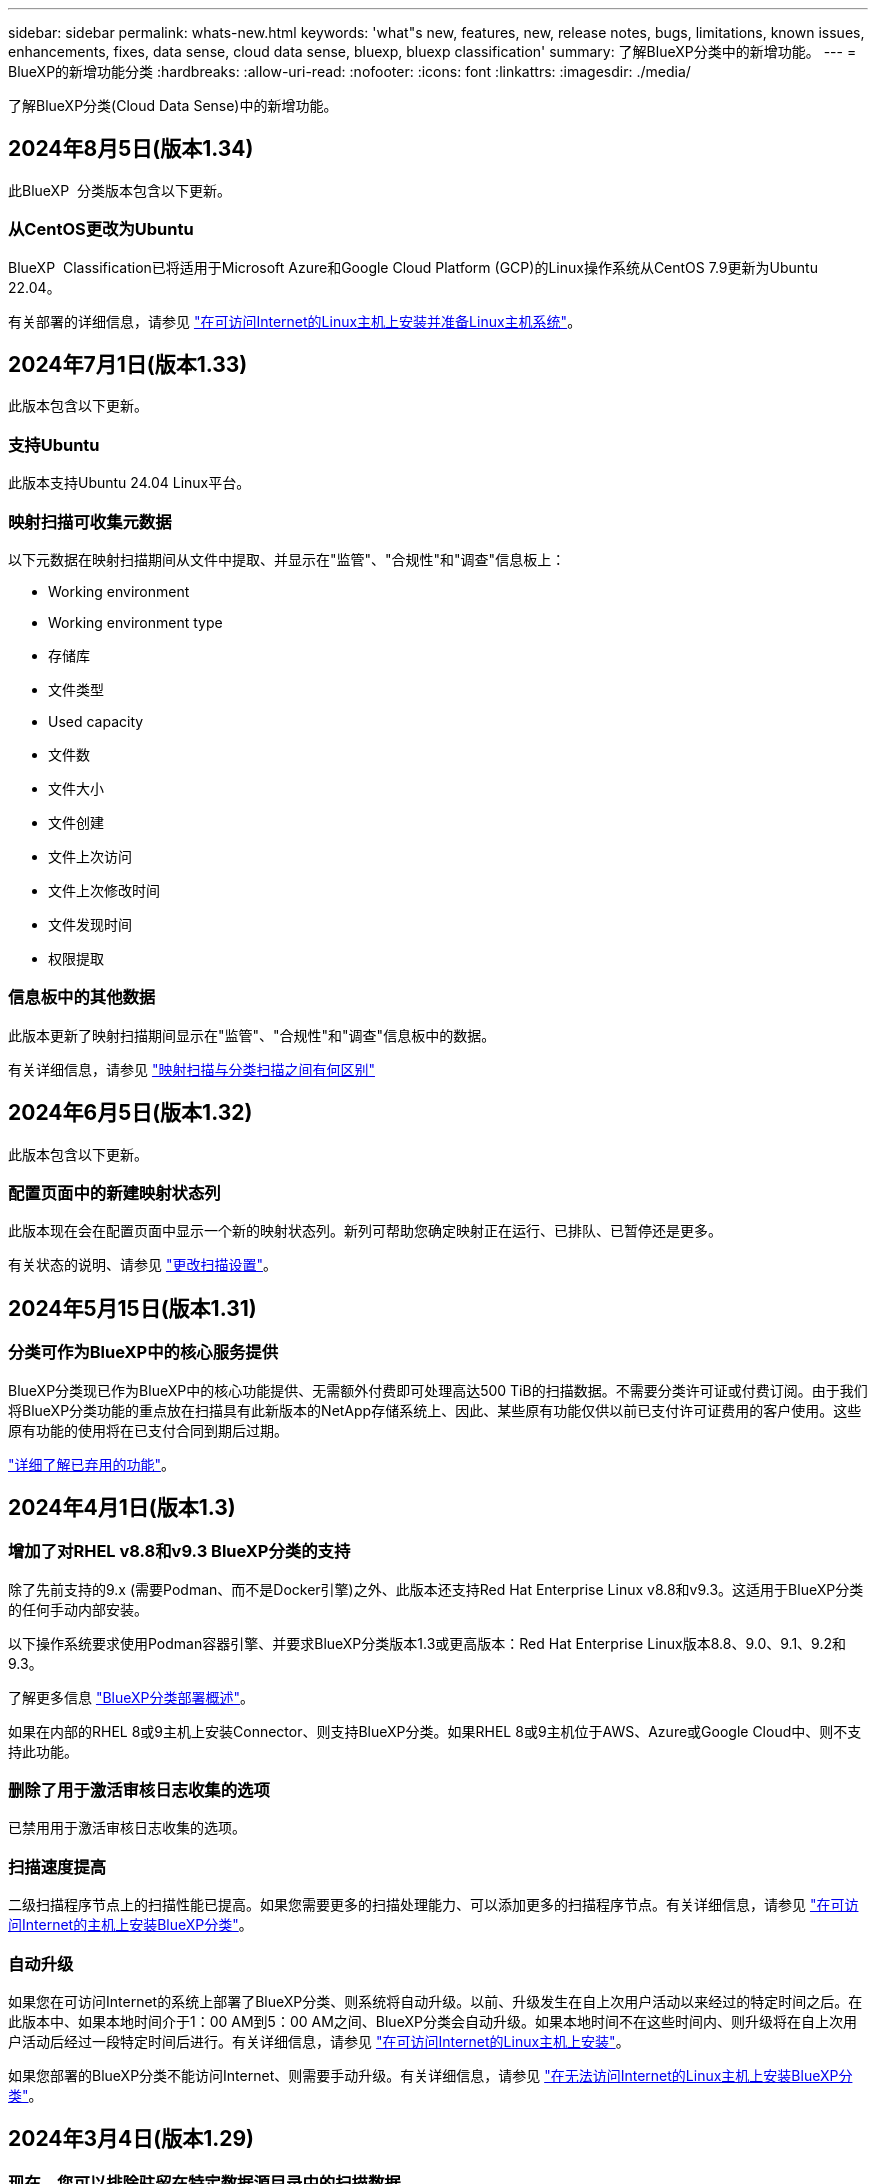 ---
sidebar: sidebar 
permalink: whats-new.html 
keywords: 'what"s new, features, new, release notes, bugs, limitations, known issues, enhancements, fixes, data sense, cloud data sense, bluexp, bluexp classification' 
summary: 了解BlueXP分类中的新增功能。 
---
= BlueXP的新增功能分类
:hardbreaks:
:allow-uri-read: 
:nofooter: 
:icons: font
:linkattrs: 
:imagesdir: ./media/


[role="lead"]
了解BlueXP分类(Cloud Data Sense)中的新增功能。



== 2024年8月5日(版本1.34)

此BlueXP  分类版本包含以下更新。



=== 从CentOS更改为Ubuntu

BlueXP  Classification已将适用于Microsoft Azure和Google Cloud Platform (GCP)的Linux操作系统从CentOS 7.9更新为Ubuntu 22.04。

有关部署的详细信息，请参见 https://docs.netapp.com/us-en/bluexp-classification/task-deploy-compliance-onprem.html#prepare-the-linux-host-system["在可访问Internet的Linux主机上安装并准备Linux主机系统"]。



== 2024年7月1日(版本1.33)

此版本包含以下更新。



=== 支持Ubuntu

此版本支持Ubuntu 24.04 Linux平台。



=== 映射扫描可收集元数据

以下元数据在映射扫描期间从文件中提取、并显示在"监管"、"合规性"和"调查"信息板上：

* Working environment
* Working environment type
* 存储库
* 文件类型
* Used capacity
* 文件数
* 文件大小
* 文件创建
* 文件上次访问
* 文件上次修改时间
* 文件发现时间
* 权限提取




=== 信息板中的其他数据

此版本更新了映射扫描期间显示在"监管"、"合规性"和"调查"信息板中的数据。

有关详细信息，请参见 https://docs.netapp.com/us-en/bluexp-classification/concept-cloud-compliance.html#whats-the-difference-between-mapping-and-classification-scans["映射扫描与分类扫描之间有何区别"]



== 2024年6月5日(版本1.32)

此版本包含以下更新。



=== 配置页面中的新建映射状态列

此版本现在会在配置页面中显示一个新的映射状态列。新列可帮助您确定映射正在运行、已排队、已暂停还是更多。

有关状态的说明、请参见 https://docs.netapp.com/us-en/bluexp-classification/task-managing-repo-scanning.html["更改扫描设置"]。



== 2024年5月15日(版本1.31)



=== 分类可作为BlueXP中的核心服务提供

BlueXP分类现已作为BlueXP中的核心功能提供、无需额外付费即可处理高达500 TiB的扫描数据。不需要分类许可证或付费订阅。由于我们将BlueXP分类功能的重点放在扫描具有此新版本的NetApp存储系统上、因此、某些原有功能仅供以前已支付许可证费用的客户使用。这些原有功能的使用将在已支付合同到期后过期。

link:reference-free-paid.html["详细了解已弃用的功能"]。



== 2024年4月1日(版本1.3)



=== 增加了对RHEL v8.8和v9.3 BlueXP分类的支持

除了先前支持的9.x (需要Podman、而不是Docker引擎)之外、此版本还支持Red Hat Enterprise Linux v8.8和v9.3。这适用于BlueXP分类的任何手动内部安装。

以下操作系统要求使用Podman容器引擎、并要求BlueXP分类版本1.3或更高版本：Red Hat Enterprise Linux版本8.8、9.0、9.1、9.2和9.3。

了解更多信息 https://docs.netapp.com/us-en/bluexp-classification/task-deploy-overview.html["BlueXP分类部署概述"]。

如果在内部的RHEL 8或9主机上安装Connector、则支持BlueXP分类。如果RHEL 8或9主机位于AWS、Azure或Google Cloud中、则不支持此功能。



=== 删除了用于激活审核日志收集的选项

已禁用用于激活审核日志收集的选项。



=== 扫描速度提高

二级扫描程序节点上的扫描性能已提高。如果您需要更多的扫描处理能力、可以添加更多的扫描程序节点。有关详细信息，请参见 https://docs.netapp.com/us-en/bluexp-classification/task-deploy-compliance-onprem.html["在可访问Internet的主机上安装BlueXP分类"]。



=== 自动升级

如果您在可访问Internet的系统上部署了BlueXP分类、则系统将自动升级。以前、升级发生在自上次用户活动以来经过的特定时间之后。在此版本中、如果本地时间介于1：00 AM到5：00 AM之间、BlueXP分类会自动升级。如果本地时间不在这些时间内、则升级将在自上次用户活动后经过一段特定时间后进行。有关详细信息，请参见 https://docs.netapp.com/us-en/bluexp-classification/task-deploy-compliance-onprem.html["在可访问Internet的Linux主机上安装"]。

如果您部署的BlueXP分类不能访问Internet、则需要手动升级。有关详细信息，请参见 https://docs.netapp.com/us-en/bluexp-classification/task-deploy-compliance-dark-site.html["在无法访问Internet的Linux主机上安装BlueXP分类"]。



== 2024年3月4日(版本1.29)



=== 现在、您可以排除驻留在特定数据源目录中的扫描数据

如果希望BlueXP分类排除驻留在特定数据源目录中的扫描数据、则可以将这些目录名称添加到BlueXP分类处理的配置文件中。通过此功能、您可以避免扫描不必要的目录或可能导致返回误报的个人数据结果的目录。

https://docs.netapp.com/us-en/bluexp-classification/task-exclude-scan-paths.html["了解更多信息。"]。



=== 超大型实例支持现已通过认证

如果您需要BlueXP分类来扫描超过2.5亿个文件、则可以在云部署或内部安装中使用一个超大实例。此类系统最多可扫描5亿个文件。

https://docs.netapp.com/us-en/bluexp-classification/concept-cloud-compliance.html#using-a-smaller-instance-type["了解更多信息。"]。



== 2024年1月10日(版本1.27)



=== 现在、除了项目总数之外、调查页面结果还会显示总大小

现在、"调查"页面中经过筛选的结果除了显示文件总数之外、还会显示项目的总大小。这有助于移动文件、删除文件等。



=== 将其他组ID配置为"对组织开放"

现在、您可以在NFS中将组ID配置为直接从BlueXP分类中视为"对组织开放"(如果组最初未设置该权限)。附加了这些组ID的所有文件和文件夹将在"调查详细信息"页面中显示为"开放给组织"。请参见操作说明 https://docs.netapp.com/us-en/bluexp-classification/task-add-group-id-as-open.html["将其他组ID添加为"对组织开放""]。



== 2023年12月14日(版本1.26.6)

此版本包含一些小的增强功能。

此版本还删除了以下选项：

* 已禁用用于激活审核日志收集的选项。
* 在目录调查期间、无法使用按目录计算个人身份信息(Personal可识别信息、个人身份信息、Personal可识别信息、请参见 link:task-investigate-data.html#filter-data-by-sensitivity-and-content["调查存储在组织中的数据"]。
* 已禁用使用Azure信息保护(AIP)标签集成数据的选项。请参见 link:task-org-private-data.html["组织您的私有数据"]。




== 2023年11月6日(版本1.26.3)



=== 此版本已修复以下问题

* 修复了在信息板中显示系统扫描的文件数时出现的不一致问题。
* 通过处理和报告名称和元数据中包含特殊字符的文件和目录、改进了扫描行为。




== 2023年10月4日(版本1.26)



=== 支持在RHEL版本9上进行BlueXP分类的内部安装

Red Hat Enterprise Linux版本8和9不支持Docker引擎；BlueXP分类安装需要此引擎。现在、我们支持在使用Podman版本4或更高版本作为容器基础架构的RHEL 9.0、9.1和9.2上安装BlueXP分类。如果您的环境要求使用最新版本的RHEL、现在可以在使用Podman时安装BlueXP分类(1.26或更高版本)。

目前、在使用RHEL 9.x时、我们不支持非公开站点安装或分布式扫描环境(使用主扫描程序节点和远程扫描程序节点)



== 2023年9月5日(版本1.25)



=== 中小型部署暂时不可用

在AWS中部署BlueXP分类实例时、选择*部署>配置*并选择小型或中型实例的选项目前不可用。您仍然可以通过选择*Deploy > DEPLE*来使用较大实例大小来部署实例。



=== 在"调查结果"页面中对多达100、000个商品应用标记

过去、您一次只能在调查结果页面(20个项目)中对单个页面应用标记。现在、您可以在调查结果页面中选择*所有*项目、并将标记应用于所有项目-一次最多10万个项目。 https://docs.netapp.com/us-en/bluexp-classification/task-org-private-data.html#assign-tags-to-files["了解如何操作"]。



=== 确定文件大小至少为1 MB的重复文件

BlueXP分类、用于仅在文件大于或等于50 MB时识别重复文件。现在、可以识别从1 MB开始的重复文件。您可以使用"调查"页面筛选"文件大小"和"重复项"、查看环境中具有特定大小的文件的重复项。



== 2023年7月17日(版本1.24)



=== 两种新类型的德国个人数据通过BlueXP分类来识别

BlueXP分类可以标识包含以下类型数据的文件并对其进行分类：

* 德语ID (Personalausweisnummer)
* 德国社会保障号码(Sozialversicherungsnummer)


https://docs.netapp.com/us-en/bluexp-classification/reference-private-data-categories.html#types-of-personal-data["查看BlueXP分类可在您的数据中识别的所有个人数据类型"]。



=== 在受限模式和专用模式下完全支持BlueXP分类

现在、在没有Internet访问(专用模式)和出站Internet访问受限(受限模式)的站点中、完全支持BlueXP分类。 https://docs.netapp.com/us-en/bluexp-setup-admin/concept-modes.html["详细了解连接器的BlueXP部署模式"^]。



=== 升级BlueXP分类的私有模式安装时可以跳过版本

现在、您可以升级到较新版本的BlueXP分类、即使它不是按顺序进行的。这意味着不再需要一次升级一个版本的BlueXP分类的当前限制。从1.24版开始、此功能是相关的。



=== BlueXP分类API现已推出

通过BlueXP分类API、您可以执行操作、创建查询以及导出有关正在扫描的数据的信息。可使用Swagger获取交互式文档。文档分为多个类别、包括调查、合规性、监管和配置。每个类别都是BlueXP分类UI中各个选项卡的参考。

https://docs.netapp.com/us-en/bluexp-classification/api-classification.html["详细了解BlueXP分类API"]。



== 2023年6月6日(版本1.23)



=== 现在、搜索数据主题名称时支持日语

现在、在响应数据主体访问请求(Data Subject Access Request、DSAR)搜索主体名称时、可以输入日语名称。您可以生成 https://docs.netapp.com/us-en/bluexp-classification/task-generating-compliance-reports.html#what-is-a-data-subject-access-request["数据主体访问请求报告"] 以及生成的信息。您也可以在中输入日语名称 https://docs.netapp.com/us-en/bluexp-classification/task-investigate-data.html#filter-data-by-sensitivity-and-content[""数据调查"页面中的"数据主题"筛选器"] 标识包含主题名称的文件。



=== Ubuntu现在是一个受支持的Linux分发版、您可以在其中安装BlueXP分类

Ubuntu 22.04已被认定为BlueXP分类支持的操作系统。您可以在网络中的Ubuntu Linux主机上安装BlueXP分类、也可以在云中的Linux主机上安装(如果使用的是1.23版安装程序)。 https://docs.netapp.com/us-en/bluexp-classification/task-deploy-compliance-onprem.html["了解如何在安装了Ubuntu的主机上安装BlueXP分类"]。



=== 新的BlueXP分类安装不再支持Red Hat Enterprise Linux 8.6和8.7

新部署不支持这些版本、因为Red Hat不再支持Docker、而Docker是前提条件。如果现有BlueXP分类计算机运行RHEL 8.6或8.7、则NetApp将继续支持您的配置。



=== 可以将BlueXP分类配置为FPolicy收集器、以便从ONTAP系统接收FPolicy事件

您可以在BlueXP分类系统上为工作环境中的卷上检测到的文件访问事件收集文件访问审核日志。BlueXP分类可以捕获以下类型的FPolicy事件以及对文件执行操作的用户：创建、读取、写入、删除、重命名、 Change owner/permissions和Change SACL/DACL。



=== 现在、非公开站点支持Data sense BYOL许可证

现在、您可以将Data Sense BYOL许可证上传到非公开站点的BlueXP数字钱包中、以便在许可证不足时收到通知。 https://docs.netapp.com/us-en/bluexp-classification/task-licensing-datasense.html#obtain-your-bluexp-classification-license-file["了解如何获取和上传Data sense BYOL许可证"]。



== 2023年4月3日(1.22版)



=== 新的数据发现评估报告

数据发现评估报告对扫描环境进行了深入分析、以突出显示系统的发现结果、并显示关注领域和可能的修复步骤。本报告的目标是提高对数据治理问题、数据安全风险以及数据集数据合规性差距的认识。 https://docs.netapp.com/us-en/bluexp-classification/task-controlling-governance-data.html#data-discovery-assessment-report["请参见如何生成和使用数据发现评估报告"]。



=== 能够在云中的较小实例上部署BlueXP分类

在AWS环境中从BlueXP Connector部署BlueXP分类时、现在您可以从两种比默认实例更小的实例类型中进行选择。如果您要扫描小型环境、这可以帮助您节省云成本。但是、使用较小的实例时会存在一些限制。 https://docs.netapp.com/us-en/bluexp-classification/concept-cloud-compliance.html#using-a-smaller-instance-type["请参见可用的实例类型和限制"]。



=== 现在、可以使用独立脚本在安装BlueXP分类之前对Linux系统进行资格认定

如果要独立于运行BlueXP分类安装来验证Linux系统是否满足所有前提条件、您可以下载一个单独的脚本、该脚本仅测试前提条件。 https://docs.netapp.com/us-en/bluexp-classification/task-test-linux-system.html["请参见How to check if your Linux host is ready to install BlueXP classification"]。



== 2023年3月7日(1.21版)



=== 新增了一项功能、可从BlueXP分类UI添加您自己的自定义类别

现在、您可以通过BlueXP分类添加自己的自定义类别、以便BlueXP分类能够识别适合这些类别的文件。BlueXP分类有很多 https://docs.netapp.com/us-en/bluexp-classification/reference-private-data-categories.html#types-of-categories["预定义的类别"]、因此、您可以通过此功能添加自定义类别、以确定您的组织独有的信息在您的数据中的位置。

https://docs.netapp.com/us-en/bluexp-classification/task-managing-data-fusion.html#add-custom-categories["了解更多信息。"^]。



=== 现在、您可以从BlueXP分类UI添加自定义关键字

BlueXP分类可以添加BlueXP分类在未来扫描中识别的自定义关键字。但是、您需要登录到BlueXP classification Linux主机并使用命令行界面添加关键字。在此版本中、BlueXP分类UI中提供了添加自定义关键字的功能、因此可以轻松添加和编辑这些关键字。

https://docs.netapp.com/us-en/bluexp-classification/task-managing-data-fusion.html#add-custom-keywords-from-a-list-of-words["了解有关从BlueXP分类UI添加自定义关键字的更多信息"^]。



=== 当"上次访问时间"将被更改时、BlueXP分类*不*扫描文件的功能

默认情况下、如果BlueXP分类没有足够的"写入"权限、则系统不会扫描卷中的文件、因为BlueXP分类无法将"上次访问时间"还原为原始时间戳。但是、如果您不在乎文件中的上次访问时间是否重置为原始时间、则可以在配置页面中覆盖此行为、以便BlueXP分类将扫描卷、而不管权限如何。

与此功能结合使用时、添加了名为"扫描分析事件"的新筛选器、因此您可以查看因BlueXP分类无法还原上次访问时间而未进行分类的文件、或者即使BlueXP分类无法还原上次访问时间也进行分类的文件。

https://docs.netapp.com/us-en/bluexp-classification/reference-collected-metadata.html#last-access-time-timestamp["了解有关"上次访问时间时间戳"和BlueXP分类所需权限的更多信息"]。



=== BlueXP分类标识了三种新类型的个人数据

BlueXP分类可以标识包含以下类型数据的文件并对其进行分类：

* 博茨瓦纳身份卡(Omang)编号
* 博茨瓦纳的护照编号
* 新加坡国家注册身份卡(NRIC)


https://docs.netapp.com/us-en/bluexp-classification/reference-private-data-categories.html#types-of-personal-data["查看BlueXP分类可在您的数据中识别的所有个人数据类型"]。



=== 更新了目录的功能

* 现在、数据调查报告的"轻型CSV报告"选项包括目录中的信息。
* "上次访问"时间筛选器现在可显示文件和目录的上次访问时间。




=== 安装增强功能

* 现在、不能访问Internet的站点(非公开站点)的BlueXP分类安装程序会执行预检查、以确保您的系统和网络要求已满足、以便成功安装。
* 安装审核日志文件现已保存；它们将写入 `/ops/netapp/install_logs`。




== 2023年2月5日(版本1.20)



=== 能够将基于策略的通知电子邮件发送到任何电子邮件地址

在早期版本的BlueXP分类中、当某些关键策略返回结果时、您可以向帐户中的BlueXP用户发送电子邮件警报。通过此功能、您可以在未联机时收到通知以保护数据。现在、您还可以将策略中的电子邮件警报发送给不在您的BlueXP帐户中的任何其他用户、最多20个电子邮件地址。

https://docs.netapp.com/us-en/bluexp-classification/task-using-policies.html#send-email-alerts-when-non-compliant-data-is-found["了解有关根据策略结果发送电子邮件警报的更多信息"]。



=== 现在、您可以从BlueXP分类UI添加个人模式

BlueXP分类可以添加BlueXP分类在未来一段时间内将识别的自定义"个人数据"。但是、您需要登录到BlueXP classification Linux主机并使用命令行添加自定义模式。在此版本中、BlueXP分类UI中提供了使用正则表达式添加个人模式的功能、因此可以轻松添加和编辑这些自定义模式。

https://docs.netapp.com/us-en/bluexp-classification/task-managing-data-fusion.html#add-custom-personal-data-identifiers-using-a-regex["从BlueXP分类UI中了解有关添加自定义模式的更多信息"^]。



=== 能够使用BlueXP分类移动1、500万个文件

过去、您可以让BlueXP分类将最多100、000个源文件移动到任何NFS共享。现在、一次最多可以移动1500万个文件。 https://docs.netapp.com/us-en/bluexp-classification/task-managing-highlights.html#move-source-files-to-an-nfs-share["了解有关使用BlueXP分类移动源文件的更多信息"]。



=== 能够查看有权访问SharePoint Online文件的用户数量

筛选器"可访问的用户数"现在支持存储在SharePoint Online存储库中的文件。过去仅支持CIFS共享上的文件。请注意、目前不会在此筛选器中计入非基于Active Directory的SharePoint组。



=== 已将新的"部分成功"状态添加到"操作状态"面板中

新的"部分成功"状态表示BlueXP分类操作已完成、某些项目失败、而某些项目成功、例如、当您移动或删除100个文件时。此外、"已完成"状态已重命名为"成功"。过去、"已完成"状态可能会列出成功和失败的操作。现在、"成功"状态意味着对所有项目执行的所有操作都成功。 https://docs.netapp.com/us-en/bluexp-classification/task-view-compliance-actions.html["请参见如何查看操作状态面板"]。



== 2023年1月9日(1.19版)



=== 可以查看包含敏感数据且过于宽松的文件图表

"监管"信息板添加了一个新的"敏感数据和宽权限"区域、用于为包含敏感数据(包括敏感和敏感个人数据)且过于宽松的文件提供热图。这样可以帮助您了解敏感数据可能存在哪些风险。 https://docs.netapp.com/us-en/bluexp-classification/task-controlling-governance-data.html#data-listed-by-sensitivity-and-wide-permissions["了解更多信息。"]。



=== 数据调查页面提供了三个新筛选器

可以使用新筛选器细化数据调查页面中显示的结果：

* "Number of users with access"筛选器显示了哪些文件和文件夹对一定数量的用户开放。您可以选择一个数字范围来细化结果、例如、查看51-100个用户可访问哪些文件。
* 现在、"创建时间"、"发现时间"、"上次修改时间"和"上次访问时间"筛选器允许您创建自定义日期范围、而不是仅选择预定义的天数范围。例如、您可以查找"创建时间"为"超过6个月"或"最近10天"内"上次修改"日期的文件。
* 现在、您可以使用"文件路径"筛选器指定要从筛选的查询结果中排除的路径。如果您输入包含和排除某些数据的路径、BlueXP分类会首先查找包含路径中的所有文件、然后从排除的路径中删除文件、最后显示结果。


https://docs.netapp.com/us-en/bluexp-classification/task-investigate-data.html#filter-data-in-the-data-investigation-page["查看可用于调查数据的所有筛选器的列表"]。



=== BlueXP分类可以标识日语个人编号

BlueXP分类可以识别包含日语个人编号(也称为"我的编号")的文件并对其进行分类。这包括"个人"和"公司我的号码"。 https://docs.netapp.com/us-en/bluexp-classification/reference-private-data-categories.html#types-of-personal-data["查看BlueXP分类可在您的数据中识别的所有个人数据类型"]。
